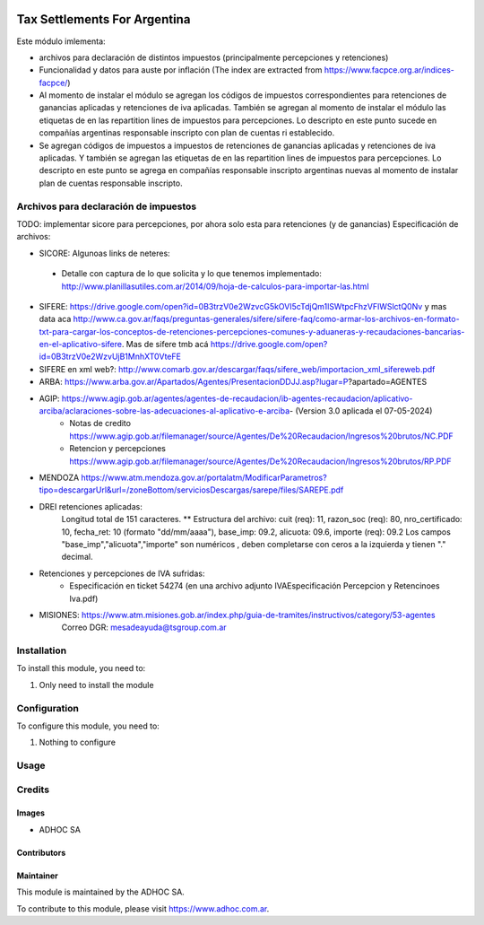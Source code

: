 .. |company| replace:: ADHOC SA

.. |company_logo| image:: https://raw.githubusercontent.com/ingadhoc/maintainer-tools/master/resources/adhoc-logo.png
   :alt: ADHOC SA
   :target: https://www.adhoc.com.ar

.. |icon| image:: https://raw.githubusercontent.com/ingadhoc/maintainer-tools/master/resources/adhoc-icon.png

.. image:: https://img.shields.io/badge/license-AGPL--3-blue.png
   :target: https://www.gnu.org/licenses/agpl
   :alt: License: AGPL-3

=============================
Tax Settlements For Argentina
=============================

Este módulo imlementa:

* archivos para declaración de distintos impuestos (principalmente percepciones y retenciones)
* Funcionalidad y datos para auste por inflación (The index are extracted from https://www.facpce.org.ar/indices-facpce/)
* Al momento de instalar el módulo se agregan los códigos de impuestos correspondientes para retenciones de ganancias aplicadas y retenciones de iva aplicadas. También se agregan al momento de instalar el módulo las etiquetas de en las repartition lines de impuestos para percepciones. Lo descripto en este punto sucede en compañías argentinas responsable inscripto con plan de cuentas ri establecido.
* Se agregan códigos de impuestos a impuestos de retenciones de ganancias aplicadas y retenciones de iva aplicadas. Y también se agregan las etiquetas de en las repartition lines de impuestos para percepciones. Lo descripto en este punto se agrega en compañías responsable inscripto argentinas nuevas al momento de instalar plan de cuentas responsable inscripto.

Archivos para declaración de impuestos
======================================

TODO: implementar sicore para percepciones, por ahora solo esta para retenciones (y de ganancias)
Especificación de archivos:

* SICORE: Algunoas links de neteres:

 * Detalle con captura de lo que solicita y lo que tenemos implementado: http://www.planillasutiles.com.ar/2014/09/hoja-de-calculos-para-importar-las.html

* SIFERE: https://drive.google.com/open?id=0B3trzV0e2WzvcG5kOVI5cTdjQm1lSWtpcFhzVFlWSlctQ0Nv y mas data aca http://www.ca.gov.ar/faqs/preguntas-generales/sifere/sifere-faq/como-armar-los-archivos-en-formato-txt-para-cargar-los-conceptos-de-retenciones-percepciones-comunes-y-aduaneras-y-recaudaciones-bancarias-en-el-aplicativo-sifere. Mas de sifere tmb acá https://drive.google.com/open?id=0B3trzV0e2WzvUjB1MnhXT0VteFE

* SIFERE en xml web?: http://www.comarb.gov.ar/descargar/faqs/sifere_web/importacion_xml_sifereweb.pdf

* ARBA: https://www.arba.gov.ar/Apartados/Agentes/PresentacionDDJJ.asp?lugar=P?apartado=AGENTES

* AGIP:  https://www.agip.gob.ar/agentes/agentes-de-recaudacion/ib-agentes-recaudacion/aplicativo-arciba/aclaraciones-sobre-las-adecuaciones-al-aplicativo-e-arciba- (Version 3.0 aplicada el 07-05-2024)
   * Notas de credito  https://www.agip.gob.ar/filemanager/source/Agentes/De%20Recaudacion/Ingresos%20brutos/NC.PDF
   * Retencion y percepciones  https://www.agip.gob.ar/filemanager/source/Agentes/De%20Recaudacion/Ingresos%20brutos/RP.PDF

* MENDOZA https://www.atm.mendoza.gov.ar/portalatm/ModificarParametros?tipo=descargarUrl&url=/zoneBottom/serviciosDescargas/sarepe/files/SAREPE.pdf

* DREI retenciones aplicadas:
   Longitud total de 151 caracteres.
   ** Estructura del archivo:
   cuit (req): 11, razon_soc (req): 80, nro_certificado: 10, fecha_ret: 10 (formato "dd/mm/aaaa"), base_imp: 09.2, alicuota: 09.6, importe (req): 09.2
   Los campos "base_imp","alicuota","importe" son  numéricos , deben completarse con ceros a la izquierda y tienen "." decimal.

* Retenciones y percepciones de IVA sufridas:
   * Especificación en ticket 54274 (en una archivo adjunto IVAEspecificación Percepcion y Retencinoes Iva.pdf)

* MISIONES: https://www.atm.misiones.gob.ar/index.php/guia-de-tramites/instructivos/category/53-agentes
            Correo DGR: mesadeayuda@tsgroup.com.ar


Installation
============

To install this module, you need to:

#. Only need to install the module

Configuration
=============

To configure this module, you need to:

#. Nothing to configure

Usage
=====

.. image:: https://odoo-community.org/website/image/ir.attachment/5784_f2813bd/datas
   :alt: Try me on Runbot
   :target: http://runbot.adhoc.com.ar/

Credits
=======

Images
------

* |company| |icon|

Contributors
------------

Maintainer
----------

|company_logo|

This module is maintained by the |company|.

To contribute to this module, please visit https://www.adhoc.com.ar.
